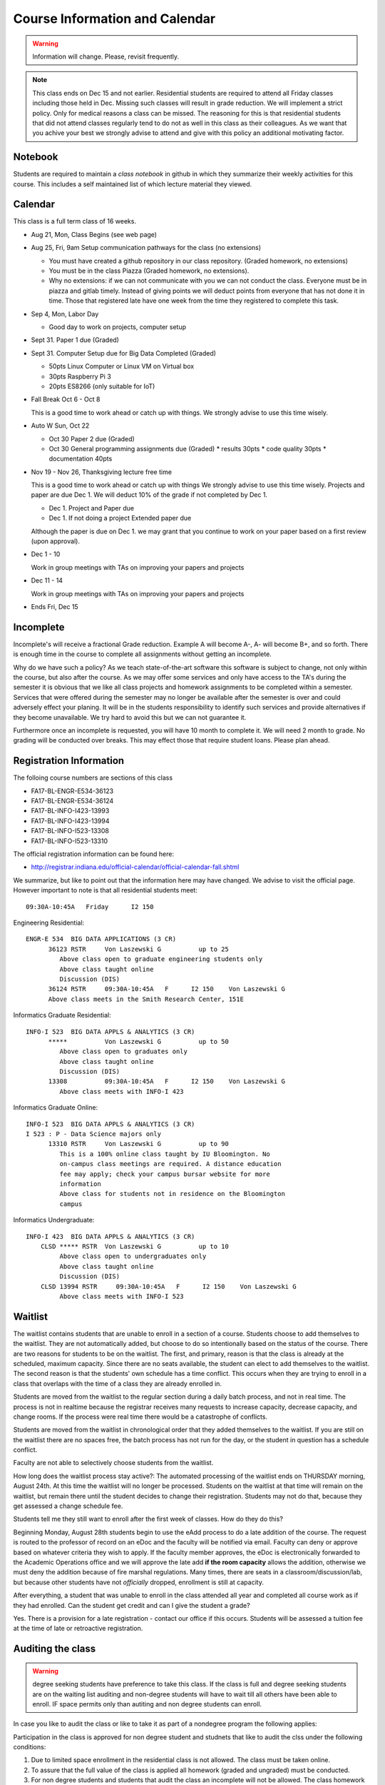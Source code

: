 Course Information and Calendar
===============================

.. warning:: Information will change. Please, revisit frequently.

.. note:: This class ends on Dec 15 and not earlier. Residential
   students are required to attend all Friday classes including those
   held in Dec. Missing such classes will result in grade
   reduction. We will implement a strict policy. Only for medical
   reasons a class can be missed. The reasoning for this is that
   residential students that did not attend classes regularly tend to
   do not as well in this class as their colleagues. As we want that
   you achive your best we strongly advise to attend and give with
   this policy an additional motivating factor.

Notebook
--------

Students are required to maintain a *class notebook* in github in which they
summarize their weekly activities for this course. This includes a
self maintained list of which lecture material they viewed.


Calendar
--------

This class is a full term class of 16 weeks.

* Aug 21, Mon, Class Begins (see web page)

* Aug 25, Fri,  9am Setup communication pathways for the class (no extensions)

  * You must have created a github repository in our class repository. (Graded homework, no extensions)
  * You must be in the class Piazza (Graded homework, no extensions).
  * Why no extensions: if we can not communicate with you we can not conduct the class.
    Everyone must be in piazza and gitlab timely. Instead of giving points we will deduct points
    from everyone that has not done it in time. Those that registered late have one week from the
    time they registered to complete this task.

       
* Sep 4, Mon, Labor Day

  * Good day to work on projects, computer setup

* Sept 31. Paper 1 due (Graded)

* Sept 31. Computer Setup due for Big Data Completed (Graded)

  * 50pts Linux Computer  or Linux VM on Virtual box
  * 30pts Raspberry Pi 3
  * 20pts ES8266 (only suitable for IoT)

* Fall Break  Oct 6 - Oct 8

  This is a good time to work ahead or catch up with  things.
  We strongly advise to use this time wisely.

* Auto W  Sun, Oct 22

  * Oct 30 Paper 2 due (Graded)
  * Oct 30 General programming assignments due (Graded)
    * results       30pts
    * code quality  30pts
    * documentation 40pts
                     
* Nov 19 - Nov 26, Thanksgiving lecture free time

  This is a good time to work ahead or catch up with  things
  We strongly advise to use this time wisely. Projects and paper
  are due Dec 1. We will deduct 10% of the grade if not completed
  by Dec 1.

  * Dec 1. Project and Paper due
  * Dec 1. If not doing a project Extended paper due

  Although the paper is due on Dec 1. we may grant that you
  continue to work on your paper based on a first review
  (upon approval).

* Dec 1 - 10

  Work in group meetings with TAs on improving your papers and projects

* Dec 11 - 14

  Work in group meetings with TAs on improving your papers and projects

* Ends  Fri, Dec 15



Incomplete
-----------

Incomplete's will receive a fractional Grade reduction. Example A will
become A-, A- will become B+, and so forth.  There is enough time in
the course to complete all assignments without getting an incomplete.

Why do we have such a policy? As we teach state-of-the-art software
this software is subject to change, not only within the course, but
also after the course. As we may offer some services and only have
access to the TA's during the semester it is obvious that we like all
class projects and homework assignments to be completed within a
semester. Services that were offered during the semester may no longer
be available after the semester is over and could adversely effect
your planing. It will be in the students responsibility to identify
such services and provide alternatives if they become unavailable. We
try hard to avoid this but we can not guarantee it.

Furthermore once an incomplete is requested, you will have 10 month to
complete it. We will need 2 month to grade. No grading will be
conducted over breaks. This may effect those that require student
loans. Please plan ahead.

Registration Information
-------------------------

The folloing course numbers are sections of this class

* FA17-BL-ENGR-E534-36123
* FA17-BL-ENGR-E534-36124
* FA17-BL-INFO-I423-13993
* FA17-BL-INFO-I423-13994
* FA17-BL-INFO-I523-13308
* FA17-BL-INFO-I523-13310

The official registration information can be found here:

* http://registrar.indiana.edu/official-calendar/official-calendar-fall.shtml
  
We summarize, but like to point out that the information here may have
changed. We advise to visit the official page. However important to
note is that all residential students meet::

              09:30A-10:45A   Friday      I2 150 

Engineering Residential::

        ENGR-E 534  BIG DATA APPLICATIONS (3 CR)
              36123 RSTR     Von Laszewski G          up to 25
                 Above class open to graduate engineering students only
                 Above class taught online
                 Discussion (DIS)
              36124 RSTR     09:30A-10:45A   F      I2 150    Von Laszewski G
              Above class meets in the Smith Research Center, 151E

Informatics Graduate Residential::

        INFO-I 523  BIG DATA APPLS & ANALYTICS (3 CR)
              *****          Von Laszewski G          up to 50
                 Above class open to graduates only
                 Above class taught online
                 Discussion (DIS)
              13308          09:30A-10:45A   F      I2 150    Von Laszewski G
                 Above class meets with INFO-I 423

Informatics Graduate Online::

        INFO-I 523  BIG DATA APPLS & ANALYTICS (3 CR)
        I 523 : P - Data Science majors only
              13310 RSTR     Von Laszewski G          up to 90
                 This is a 100% online class taught by IU Bloomington. No
                 on-campus class meetings are required. A distance education
                 fee may apply; check your campus bursar website for more
                 information
                 Above class for students not in residence on the Bloomington
                 campus

Informatics Undergraduate::

        INFO-I 423  BIG DATA APPLS & ANALYTICS (3 CR)
            CLSD ***** RSTR  Von Laszewski G          up to 10
                 Above class open to undergraduates only
                 Above class taught online
                 Discussion (DIS)
            CLSD 13994 RSTR     09:30A-10:45A   F      I2 150    Von Laszewski G
                 Above class meets with INFO-I 523
                 

Waitlist
--------

The waitlist contains students that are unable to enroll in a section
of a course. Students choose to add themselves to the waitlist. They
are not automatically added, but choose to do so intentionally based
on the status of the course. There are two reasons for students to be
on the waitlist. The first, and primary, reason is that the class is
already at the scheduled, maximum capacity. Since there are no seats
available, the student can elect to add themselves to the waitlist.
The second reason is that the students' own schedule has a time
conflict. This occurs when they are trying to enroll in a class that
overlaps with the time of a class they are already enrolled in.



Students are moved from the waitlist to the regular section during a
daily batch process, and not in real time. The process is not in
realtime because the registrar receives many requests to increase
capacity, decrease capacity, and change rooms. If the process were
real time there would be a catastrophe of conflicts.


Students are moved from the waitlist in chronological order that they
added themselves to the waitlist. If you are still on the waitlist
there are no spaces free, the batch process has not run for the day,
or the student in question has a schedule conflict.


Faculty are not able to selectively choose students from the waitlist.



How long does the waitlist process stay active?:
The automated processing of the waitlist ends on THURSDAY morning,
August 24th.  At this time the waitlist will no longer be
processed. Students on the waitlist at that time will remain on
the waitlist, but remain there until the student decides to change
their registration. Students may not do that, because they get
assessed a change schedule fee.



Students tell me they still want to enroll after the first week of
classes.  How do they do this?

Beginning Monday, August 28th students begin to use the eAdd process
to do a late addition of the course. The request is routed to the
professor of record on an eDoc and the faculty will be notified via
email. Faculty can deny or approve based on whatever criteria they
wish to apply. If the faculty member approves, the eDoc is
electronically forwarded to the Academic Operations office and we will
approve the late add **if the room capacity** allows the addition,
otherwise we must deny the addition because of fire marshal
regulations. Many times, there are seats in a
classroom/discussion/lab, but because other students have
not *officially* dropped, enrollment is still at capacity.


After everything, a student that was unable to enroll in the class
attended all year and completed all course work as if they had
enrolled. Can the student get credit and can I give the student a
grade?

Yes. There is a provision for a late registration - contact our office
if this occurs. Students will be assessed a tuition fee at the time of
late or retroactive registration.


Auditing the class
------------------

.. warning:: degree seeking students have preference to take this
             class. If the class is full and degree seeking students
             are on the waiting list auditing and non-degree students
             will have to wait till all others have been able to
             enroll. IF space permits only than autiting and non
             degree students can enroll.
   
In case you like to audit the class or like to take it as part of a
nondegree program the following applies:

Participation in the class is approved for non degree student and
studnets that like to audit the clss under the following conditions:

#. Due to limited space enrollment in the residential class is not
   allowed. The class must be taken online.

#. To assure that the full value of the class is applied all homework
   (graded and ungraded) must be conducted.

#. For non degree students and students that audit the class an
   incomplete will not be allowed. The class homework must be
   completed in the semester as some software and services will only
   be accessible during the semester. In case an incomplete takes
   place additional effort may take place on the students side as
   software and course material in the class evolve. As we use
   state-of-the-art software we can naturally not guarantee that
   software that needs to be updated will be available in the same
   form after or even during the the class as this contradicts the
   definition of state-of-the-art (e.g. if a software update is needed
   it will be applied). A10% grade deduction will be applied if an
   incomplete is requested. An incomplete requires 2 month review
   time.

#. Accounts and services can not be shared and will be disabled once
   the class is over.

#. It is not allowed to use our services for profit (e.g. just
   enrolling in the class to use our clouds).

#. In case of abuse of available compute time on our clouds the
   student is aware that we will terminate the computer account on our
   clouds and she may have to conduct the project on a public cloud or
   his own computer under her own cost. There will be no guarantee
   that cloud services we offer will be available after the semester
   is over. Projects can be conducted as part of the class that do not
   require access to the cloud.


Meeting Times
-------------

The classes are published online. Residential students at Indiana
University will participate in a discussion taking place at the
following time according to the information provieded by the
registrar.


* 01:00P-02:15P  Friday ENGR-E 534 Smith Research Center, 151E

* 09:30A-10:45A  Friday I523/I423 other residential,  I2 150

* 09:30A-10:45A  Monday E599 I2 130  Intelligent Systems Engeneering   

We like to move the Monday class to Friday
  

Office Hours
------------

Residential Students:
    Residential students participate in the official meeting times. If
    additional times are requiered, they have to be done on
    appointment. As online hours are reserved for online students,
    residential students should not use them till not all questions
    have been answered by online students.

Online Studenst:
    A doodle poll will be provided allowing for 2-3 online meetings
    per week at different times.
